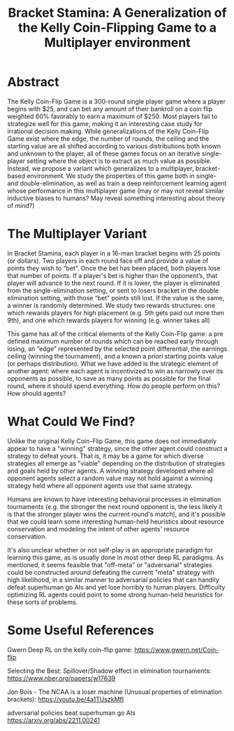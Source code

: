#+TITLE: Bracket Stamina: A Generalization of the Kelly Coin-Flipping Game to a Multiplayer environment

* Abstract

The Kelly Coin-Flip Game is a 300-round single player game where a player begins with $25, and can bet any amount of their bankroll on a coin flip weighted 60% favorably to earn a maximum of $250. Most players fail to strategize well for this game, making it an interesting case study for irrational decision making. While generalizations of the Kelly Coin-Flip Game exist where the edge, the number of rounds, the ceiling and the starting value are all shifted according to various distributions both known and unknown to the player, all of these games focus on an iterative single-player setting where the object is to extract as much value as possible. Instead, we propose a variant which generalizes to a multiplayer, bracket-based environment. We study the properties of this game both in single- and double-elimination, as well as train a deep reinforcement learning agent whose performance in this multiplayer game (may or may not reveal similar inductive biases to humans? May reveal something interesting about theory of mind?)

* The Multiplayer Variant

[[./bracketstam.png]]

In Bracket Stamina, each player in a 16-man bracket begins with 25 points (or dollars). Two players in each round face off and provide a value of points they wish to “bet”. Once the bet has been placed, both players lose that number of points. If a player's bet is higher than the opponent’s, that player will advance to the next round. If it is lower, the player is eliminated from the single-elimination setting, or sent to losers bracket in the double elimination setting, with those “bet” points still lost. If the value is the same, a winner is randomly determined. We study two rewards structures: one which rewards players for high placement (e.g. 5th gets paid out more then 9th), and one which rewards players for winning (e.g. winner takes all)

This game has all of the critical elements of the Kelly Coin-Flip game: a pre defined maximum number of rounds which can be reached early through losing, an “edge” represented by the selected point differential, the earnings ceiling (winning the tournament), and a known a priori starting points value (or perhaps distribution). What we have added is the strategic element of another agent: where each agent is incentivized to win as narrowly over its opponents as possible, to save as many points as possible for the final round, where it should spend everything. How do people perform on this? How should agents?

* What Could We Find?

Unlike the original Kelly Coin-Flip Game, this game does not immediately appear to have a "winning" strategy, since the other agent could construct a strategy to defeat yours. That is, it may be a game for which diverse strategies all emerge as "viable" depending on the distribution of strategies and goals held by other agents. A winning strategy developed where all opponent agents select a random value may not hold against a winning strategy held where all opponent agents use that same strategy.

Humans are known to have interesting behavioral processes in elimination tournaments (e.g. the stronger the next round opponent is, the less likely it is that the stronger player wins the current round's match), and it's possible that we could learn some interesting human-held heuristics about resource conservation and modeling the intent of other agents' resource conservation. 

It's also unclear whether or not self-play is an appropriate paradigm for learning this game, as is usually done in most other deep RL paradigms. As mentioned, it seems feasible that "off-meta" or "adversarial" strategies could be constructed around defeating the current "meta" strategy with high likelihood, in a similar manner to adversarial policies that can handily defeat superhuman go AIs and yet lose horribly to human players. Difficulty optimizing RL agents could point to some strong human-held heuristics for these sorts of problems.

* Some Useful References

Gwern Deep RL on the kelly coin-flip game: https://www.gwern.net/Coin-flip

Selecting the Best: Spillover/Shadow effect in elimination tournaments: https://www.nber.org/papers/w17639

Jon Bois - The NCAA is a loser machine (Unusual properties of elimination brackets): https://youtu.be/4a1TUszkMfI

adversarial policies beat superhuman go AIs https://arxiv.org/abs/2211.00241
